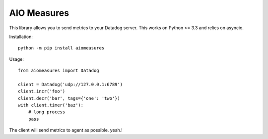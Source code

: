 AIO Measures
============

This library allows you to send metrics to your Datadog server.
This works on Python >= 3.3 and relies on asyncio.


Installation::

    python -m pip install aiomeasures


Usage::

    from aiomeasures import Datadog

    client = Datadog('udp://127.0.0.1:6789')
    client.incr('foo')
    client.decr('bar', tags={'one': 'two'})
    with client.timer('baz'):
        # long process
        pass


The client will send metrics to agent as possible. yeah.!